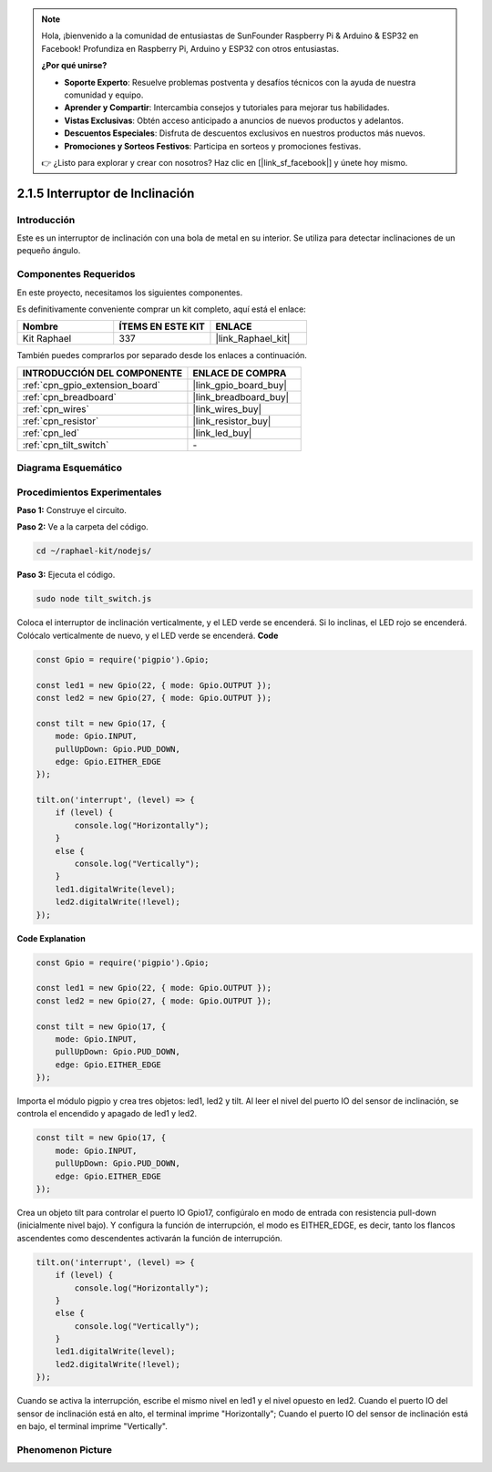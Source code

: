 .. note::

    Hola, ¡bienvenido a la comunidad de entusiastas de SunFounder Raspberry Pi & Arduino & ESP32 en Facebook! Profundiza en Raspberry Pi, Arduino y ESP32 con otros entusiastas.

    **¿Por qué unirse?**

    - **Soporte Experto**: Resuelve problemas postventa y desafíos técnicos con la ayuda de nuestra comunidad y equipo.
    - **Aprender y Compartir**: Intercambia consejos y tutoriales para mejorar tus habilidades.
    - **Vistas Exclusivas**: Obtén acceso anticipado a anuncios de nuevos productos y adelantos.
    - **Descuentos Especiales**: Disfruta de descuentos exclusivos en nuestros productos más nuevos.
    - **Promociones y Sorteos Festivos**: Participa en sorteos y promociones festivas.

    👉 ¿Listo para explorar y crear con nosotros? Haz clic en [|link_sf_facebook|] y únete hoy mismo.

.. _2.1.5_js:

2.1.5 Interruptor de Inclinación
====================================

Introducción
----------------

Este es un interruptor de inclinación con una bola de metal en su interior. 
Se utiliza para detectar inclinaciones de un pequeño ángulo.

Componentes Requeridos
------------------------------

En este proyecto, necesitamos los siguientes componentes.

.. image:: ../img/list_2.1.3_tilt_switch.png

Es definitivamente conveniente comprar un kit completo, aquí está el enlace:

.. list-table::
    :widths: 20 20 20
    :header-rows: 1

    *   - Nombre	
        - ÍTEMS EN ESTE KIT
        - ENLACE
    *   - Kit Raphael
        - 337
        - |link_Raphael_kit|

También puedes comprarlos por separado desde los enlaces a continuación.

.. list-table::
    :widths: 30 20
    :header-rows: 1

    *   - INTRODUCCIÓN DEL COMPONENTE
        - ENLACE DE COMPRA

    *   - :ref:`cpn_gpio_extension_board`
        - |link_gpio_board_buy|
    *   - :ref:`cpn_breadboard`
        - |link_breadboard_buy|
    *   - :ref:`cpn_wires`
        - |link_wires_buy|
    *   - :ref:`cpn_resistor`
        - |link_resistor_buy|
    *   - :ref:`cpn_led`
        - |link_led_buy|
    *   - :ref:`cpn_tilt_switch`
        - \-

Diagrama Esquemático
-----------------------

.. image:: ../img/image307.png

.. image:: ../img/image308.png


Procedimientos Experimentales
-----------------------------------

**Paso 1:** Construye el circuito.

.. image:: ../img/image169.png

**Paso 2:** Ve a la carpeta del código.

.. raw:: html

   <run></run>

.. code-block:: 

    cd ~/raphael-kit/nodejs/

**Paso 3:** Ejecuta el código.

.. raw:: html

   <run></run>

.. code-block:: 

    sudo node tilt_switch.js

Coloca el interruptor de inclinación verticalmente, y el LED verde se encenderá. 
Si lo inclinas, el LED rojo se encenderá. Colócalo verticalmente de nuevo, y el 
LED verde se encenderá.
**Code**

.. raw:: html

    <run></run>

.. code-block:: js

    const Gpio = require('pigpio').Gpio;

    const led1 = new Gpio(22, { mode: Gpio.OUTPUT });
    const led2 = new Gpio(27, { mode: Gpio.OUTPUT });

    const tilt = new Gpio(17, {
        mode: Gpio.INPUT,
        pullUpDown: Gpio.PUD_DOWN,     
        edge: Gpio.EITHER_EDGE        
    });

    tilt.on('interrupt', (level) => {  
        if (level) {
            console.log("Horizontally");
        }
        else {
            console.log("Vertically");
        }
        led1.digitalWrite(level);
        led2.digitalWrite(!level);    
    });

**Code Explanation**

.. code-block:: js

    const Gpio = require('pigpio').Gpio;

    const led1 = new Gpio(22, { mode: Gpio.OUTPUT });
    const led2 = new Gpio(27, { mode: Gpio.OUTPUT });

    const tilt = new Gpio(17, {
        mode: Gpio.INPUT,
        pullUpDown: Gpio.PUD_DOWN,     
        edge: Gpio.EITHER_EDGE        
    }); 

Importa el módulo pigpio y crea tres objetos: led1, led2 y tilt.
Al leer el nivel del puerto IO del sensor de inclinación, se controla el encendido y apagado de led1 y led2.

.. code-block:: js

    const tilt = new Gpio(17, {
        mode: Gpio.INPUT,
        pullUpDown: Gpio.PUD_DOWN,     
        edge: Gpio.EITHER_EDGE       
    });

Crea un objeto tilt para controlar el puerto IO Gpio17, configúralo en modo de entrada con resistencia pull-down (inicialmente nivel bajo).
Y configura la función de interrupción, el modo es EITHER_EDGE, es decir, tanto los flancos ascendentes como descendentes activarán la función de interrupción.

.. code-block:: js

    tilt.on('interrupt', (level) => {  
        if (level) {
            console.log("Horizontally");
        }
        else {
            console.log("Vertically");
        }
        led1.digitalWrite(level);
        led2.digitalWrite(!level);    
    });

Cuando se activa la interrupción, escribe el mismo nivel en led1 y el nivel opuesto en led2.
Cuando el puerto IO del sensor de inclinación está en alto, el terminal imprime "Horizontally";
Cuando el puerto IO del sensor de inclinación está en bajo, el terminal imprime "Vertically".

Phenomenon Picture
------------------

.. image:: ../img/image170.jpeg
